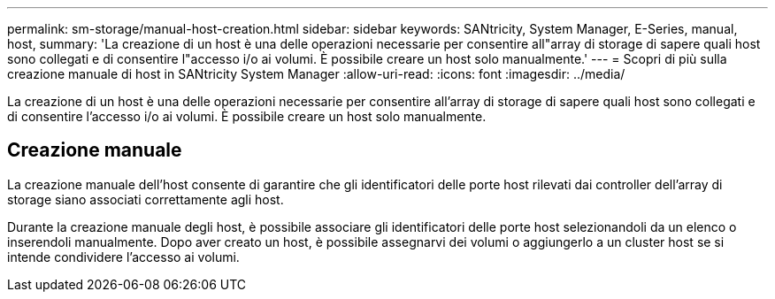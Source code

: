 ---
permalink: sm-storage/manual-host-creation.html 
sidebar: sidebar 
keywords: SANtricity, System Manager, E-Series, manual, host, 
summary: 'La creazione di un host è una delle operazioni necessarie per consentire all"array di storage di sapere quali host sono collegati e di consentire l"accesso i/o ai volumi. È possibile creare un host solo manualmente.' 
---
= Scopri di più sulla creazione manuale di host in SANtricity System Manager
:allow-uri-read: 
:icons: font
:imagesdir: ../media/


[role="lead"]
La creazione di un host è una delle operazioni necessarie per consentire all'array di storage di sapere quali host sono collegati e di consentire l'accesso i/o ai volumi. È possibile creare un host solo manualmente.



== Creazione manuale

La creazione manuale dell'host consente di garantire che gli identificatori delle porte host rilevati dai controller dell'array di storage siano associati correttamente agli host.

Durante la creazione manuale degli host, è possibile associare gli identificatori delle porte host selezionandoli da un elenco o inserendoli manualmente. Dopo aver creato un host, è possibile assegnarvi dei volumi o aggiungerlo a un cluster host se si intende condividere l'accesso ai volumi.
